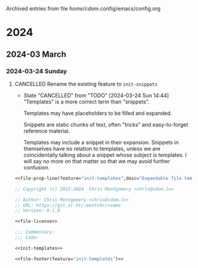 
Archived entries from file /home/cdom/.config/emacs/config.org

* 2024

** 2024-03 March

*** 2024-03-24 Sunday
**** CANCELLED Rename the existing feature to ~init-snippets~
CLOSED: [2024-03-24 Sun 14:44]
:PROPERTIES:
:ARCHIVE_TIME: 2024-04-08 Mon 22:11
:ARCHIVE_FILE: ~/.config/emacs/config.org
:ARCHIVE_OLPATH: Configure/Expanding Templates (~tempel~) :: ~init-templates~
:ARCHIVE_CATEGORY: config
:ARCHIVE_TODO: CANCELLED
:END:


- State "CANCELLED"  from "TODO"       [2024-03-24 Sun 14:44] \\
  "Templates" is a more correct term than "snippets".

  Templates may have placeholders to be filled and expanded.

  Snippets are static chunks of text, often "tricks" and easy-to-forget reference
  material.

  Templates may include a snippet in their expansion.  Snippets in themselves have
  no relation to templates, unless we are coincidentally talking about a snippet
  whose subject is templates.  I will say no more on that matter so that we may
  avoid further confusion.


#+name: init-templates-file
#+begin_src emacs-lisp :tangle lisp/init-templates.el :noweb yes :comments no
<<file-prop-line(feature="init-templates",desc="Expandable file templates and abbrevs")>>

;; Copyright (c) 2022-2024  Chris Montgomery <chris@cdom.io>

;; Author: Chris Montgomery <chris@cdom.io>
;; URL: https://git.sr.ht/~montchr/ceamx
;; Version: 0.1.0

<<file-license>>

;;; Commentary:
;;; Code:

<<init-templates>>

<<file-footer(feature="init-templates")>>
#+end_src
